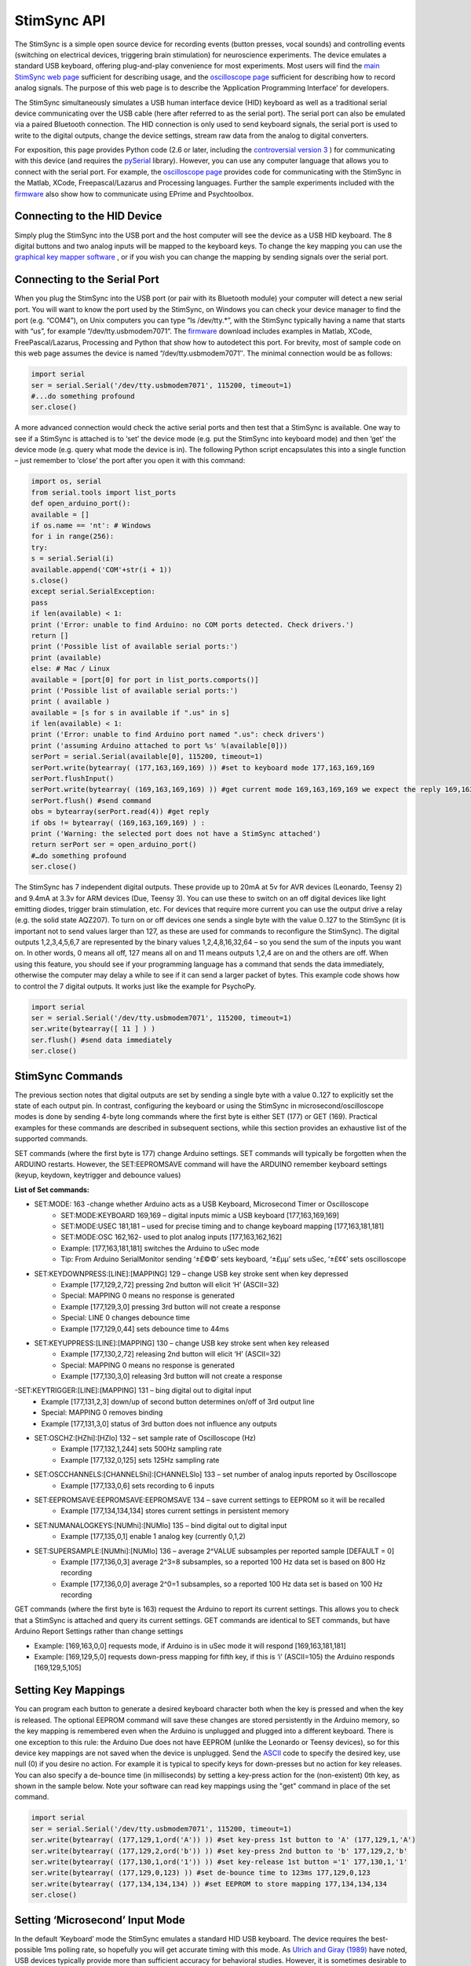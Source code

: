 
StimSync API
=======================================

The StimSync is a simple open source device for recording events (button presses, vocal sounds) and controlling events (switching on electrical devices, triggering brain stimulation) for neuroscience experiments. The device emulates a standard USB keyboard, offering plug-and-play convenience for most experiments. Most users will find the `main StimSync web page <http://www.mccauslandcenter.sc.edu/CRNL/tools/stimsync>`_ sufficient for describing usage, and the `oscilloscope page <http://www.mccauslandcenter.sc.edu/CRNL/tools/oscilloscope>`_ sufficient for describing how to record analog signals. The purpose of this web page is to describe the ‘Application Programming Interface’ for developers.

The StimSync simultaneously simulates a USB human interface device (HID) keyboard as well as a traditional serial device communicating over the USB cable (here after referred to as the serial port). The serial port can also be emulated via a paired Bluetooth connection. The HID connection is only used to send keyboard signals, the serial port is used to write to the digital outputs, change the device settings, stream raw data from the analog to digital converters.

For exposition, this page provides Python code (2.6 or later, including the `controversial version 3 <http://jakevdp.github.io/blog/2013/01/03/will-scientists-ever-move-to-python-3/>`_ ) for communicating with this device (and requires the `pySerial <http://pyserial.sourceforge.net/>`_ library). However, you can use any computer language that allows you to connect with the serial port. For example, the `oscilloscope page <http://www.mccauslandcenter.sc.edu/CRNL/tools/oscilloscope>`_ provides code for communicating with the StimSync in the Matlab, XCode, Freepascal/Lazarus and Processing languages. Further the sample experiments included with the `firmware <http://www.mccauslandcenter.sc.edu/CRNL/tools/stimsync>`_ also show how to communicate using EPrime and Psychtoolbox.

Connecting to the HID Device
-------------------------------------------

Simply plug the StimSync into the USB port and the host computer will see the device as a USB HID keyboard. The 8 digital buttons and two analog inputs will be mapped to the keyboard keys. To change the key mapping you can use the `graphical key mapper software <http://www.mccauslandcenter.sc.edu/CRNL/tools/stimsync>`_ , or if you wish you can change the mapping by sending signals over the serial port.

Connecting to the Serial Port
-------------------------------------------

When you plug the StimSync into the USB port (or pair with its Bluetooth module) your computer will detect a new serial port. You will want to know the port used by the StimSync, on Windows you can check your device manager to find the port (e.g. “COM4”), on Unix computers you can type “ls /dev/tty.*”, with the StimSync typically having a name that starts with “us”, for example “/dev/tty.usbmodem7071”. The `firmware <http://www.mccauslandcenter.sc.edu/CRNL/tools/stimsync>`_ download includes examples in Matlab, XCode, FreePascal/Lazarus, Processing and Python that show how to autodetect this port. For brevity, most of sample code on this web page assumes the device is named “/dev/tty.usbmodem7071″. The minimal connection would be as follows:

.. code-block:: Python

	import serial
	ser = serial.Serial('/dev/tty.usbmodem7071', 115200, timeout=1)
	#...do something profound
	ser.close()

A more advanced connection would check the active serial ports and then test that a StimSync is available. One way to see if a StimSync is attached is to ‘set’ the device mode (e.g. put the StimSync into keyboard mode) and then ‘get’ the device mode (e.g. query what mode the device is in). The following Python script encapsulates this into a single function – just remember to ‘close’ the port after you open it with this command:


.. code-block:: Python

	import os, serial
	from serial.tools import list_ports
	def open_arduino_port():
	available = []
	if os.name == 'nt': # Windows
	for i in range(256):
	try:
	s = serial.Serial(i)
	available.append('COM'+str(i + 1))
	s.close()
	except serial.SerialException:
	pass
	if len(available) < 1:
	print ('Error: unable to find Arduino: no COM ports detected. Check drivers.')
	return []
	print ('Possible list of available serial ports:')
	print (available)
	else: # Mac / Linux
	available = [port[0] for port in list_ports.comports()]
	print ('Possible list of available serial ports:')
	print ( available )
	available = [s for s in available if ".us" in s]
	if len(available) < 1:
	print ('Error: unable to find Arduino port named ".us": check drivers')
	print ('assuming Arduino attached to port %s' %(available[0]))
	serPort = serial.Serial(available[0], 115200, timeout=1)
	serPort.write(bytearray( (177,163,169,169) )) #set to keyboard mode 177,163,169,169
	serPort.flushInput()
	serPort.write(bytearray( (169,163,169,169) )) #get current mode 169,163,169,169 we expect the reply 169,163,169,169
	serPort.flush() #send command
	obs = bytearray(serPort.read(4)) #get reply
	if obs != bytearray( (169,163,169,169) ) :
	print ('Warning: the selected port does not have a StimSync attached')
	return serPort ser = open_arduino_port()
	#…do something profound
	ser.close()

The StimSync has 7 independent digital outputs. These provide up to 20mA at 5v for AVR devices (Leonardo, Teensy 2) and 9.4mA at 3.3v for ARM devices (Due, Teensy 3). You can use these to switch on an off digital devices like light emitting diodes, trigger brain stimulation, etc. For devices that require more current you can use the output drive a relay (e.g. the solid state AQZ207). To turn on or off devices one sends a single byte with the value 0..127 to the StimSync (it is important not to send values larger than 127, as these are used for commands to reconfigure the StimSync). The digital outputs 1,2,3,4,5,6,7 are represented by the binary values 1,2,4,8,16,32,64 – so you send the sum of the inputs you want on. In other words, 0 means all off, 127 means all on and 11 means outputs 1,2,4 are on and the others are off. When using this feature, you should see if your programming language has a command that sends the data immediately, otherwise the computer may delay a while to see if it can send a larger packet of bytes. This example code shows how to control the 7 digital outputs. It works just like the example for PsychoPy.

.. code-block:: Python

	import serial
	ser = serial.Serial('/dev/tty.usbmodem7071', 115200, timeout=1)
	ser.write(bytearray([ 11 ] ) )
	ser.flush() #send data immediately
	ser.close()


StimSync Commands
-------------------------------------------

The previous section notes that digital outputs are set by sending a single byte with a value 0..127 to explicitly set the state of each output pin. In contrast, configuring the keyboard or using the StimSync in microsecond/oscilloscope modes is done by sending 4-byte long commands where the first byte is either SET (177) or GET (169). Practical examples for these commands are described in subsequent sections, while this section provides an exhaustive list of the supported commands.

SET commands (where the first byte is 177) change Arduino settings. SET commands will typically be forgotten when the ARDUINO restarts. However, the SET:EEPROMSAVE command will have the ARDUINO remember keyboard settings (keyup, keydown, keytrigger and debounce values)

**List of Set commands:** 

- SET:MODE: 163 -change whether Arduino acts as a USB Keyboard, Microsecond Timer or Oscilloscope
	- SET:MODE:KEYBOARD 169,169 – digital inputs mimic a USB keyboard [177,163,169,169]
	- SET:MODE:USEC 181,181 – used for precise timing and to change keyboard mapping [177,163,181,181]
	- SET:MODE:OSC 162,162- used to plot analog inputs [177,163,162,162]
	- Example: [177,163,181,181] switches the Arduino to uSec mode
	- Tip: From Arduino SerialMonitor sending ‘±£©©’ sets keyboard, ‘±£µµ’ sets uSec, ‘±£¢¢’ sets oscilloscope
 
- SET:KEYDOWNPRESS:[LINE]:[MAPPING] 129 – change USB key stroke sent when key depressed
	- Example [177,129,2,72] pressing 2nd button will elicit ‘H’ (ASCII=32)
	- Special: MAPPING 0 means no response is generated
	- Example [177,129,3,0] pressing 3rd button will not create a response
	- Special: LINE 0 changes debounce time
	- Example [177,129,0,44] sets debounce time to 44ms

- SET:KEYUPPRESS:[LINE]:[MAPPING] 130 – change USB key stroke sent when key released
	- Example [177,130,2,72] releasing 2nd button will elicit ‘H’ (ASCII=32)
	- Special: MAPPING 0 means no response is generated
	- Example [177,130,3,0] releasing 3rd button will not create a response
	
-SET:KEYTRIGGER:[LINE]:[MAPPING] 131 – bing digital out to digital input
	- Example [177,131,2,3] down/up of second button determines on/off of 3rd output line
	- Special: MAPPING 0 removes binding
	- Example [177,131,3,0] status of 3rd button does not influence any outputs

- SET:OSCHZ:[HZhi]:[HZlo] 132 – set sample rate of Oscilloscope (Hz)
	- Example [177,132,1,244] sets 500Hz sampling rate
	- Example [177,132,0,125] sets 125Hz sampling rate


- SET:OSCCHANNELS:[CHANNELShi]:[CHANNELSlo] 133 – set number of analog inputs reported by Oscilloscope
	- Example [177,133,0,6] sets recording to 6 inputs


- SET:EEPROMSAVE:EEPROMSAVE:EEPROMSAVE 134 – save current settings to EEPROM so it will be recalled
	- Example [177,134,134,134] stores current settings in persistent memory
	
- SET:NUMANALOGKEYS:[NUMhi]:[NUMlo] 135 – bind digital out to digital input
	- Example [177,135,0,1] enable 1 analog key (currently 0,1,2)
	
- SET:SUPERSAMPLE:[NUMhi]:[NUMlo] 136 – average 2^VALUE subsamples per reported sample [DEFAULT = 0]
	- Example [177,136,0,3] average 2^3=8 subsamples, so a reported 100 Hz data set is based on 800 Hz recording
	- Example [177,136,0,0] average 2^0=1 subsamples, so a reported 100 Hz data set is based on 100 Hz recording

GET commands (where the first byte is 163) request the Arduino to report its current settings. This allows you to check that a StimSync is attached and query its current settings. GET commands are identical to SET commands, but have Arduino Report Settings rather than change settings

- Example: [169,163,0,0] requests mode, if Arduino is in uSec mode it will respond [169,163,181,181]
- Example: [169,129,5,0] requests down-press mapping for fifth key, if this is ‘i’ (ASCII=105) the Arduino responds [169,129,5,105]

Setting Key Mappings
-------------------------------------------

You can program each button to generate a desired keyboard character both when the key is pressed and when the key is released. The optional EEPROM command will save these changes are stored persistently in the Arduino memory, so the key mapping is remembered even when the Arduino is unplugged and plugged into a different keyboard. There is one exception to this rule: the Arduino Due does not have EEPROM (unlike the Leonardo or Teensy devices), so for this device key mappings are not saved when the device is unplugged. Send the `ASCII <http://arduino.cc/en/Reference/ASCIIchart>`_ code to specify the desired key, use null (0) if you desire no action. For example it is typical to specify keys for down-presses but no action for key releases. You can also specify a de-bounce time (in milliseconds) by setting a key-press action for the (non-existent) 0th key, as shown in the sample below. Note your software can read key mappings using the "get" command in place of the set command.

.. code-block:: Python

	import serial
	ser = serial.Serial('/dev/tty.usbmodem7071', 115200, timeout=1)
	ser.write(bytearray( (177,129,1,ord('A')) )) #set key-press 1st button to 'A' (177,129,1,'A')
	ser.write(bytearray( (177,129,2,ord('b')) )) #set key-press 2nd button to 'b' 177,129,2,'b'
	ser.write(bytearray( (177,130,1,ord('1')) )) #set key-release 1st button ='1' 177,130,1,'1'
	ser.write(bytearray( (177,129,0,123) )) #set de-bounce time to 123ms 177,129,0,123
	ser.write(bytearray( (177,134,134,134) )) #set EEPROM to store mapping 177,134,134,134
	ser.close()


Setting ‘Microsecond’ Input Mode
-------------------------------------------

In the default ‘Keyboard’ mode the StimSync emulates a standard HID USB keyboard. The device requires the best-possible 1ms polling rate, so hopefully you will get accurate timing with this mode. As `Ulrich and Giray (1989) <http://onlinelibrary.wiley.com/doi/10.1111/j.2044-8317.1989.tb01111.x/abstract>`_ have noted, USB devices typically provide more than sufficient accuracy for behavioral studies. However, it is sometimes desirable to achieve higher resolution sampling, for example if you want to see if an experiment is always generating a Transcranial Magnetic Stimulation (TMS) pulse precisely 50ms after an image is displayed on a screen. The StimSync microsecond timing mode uses the serial port to send a time-stamped packet every time a button press is detected. While we refer to this as ‘microsecond timing’, it should be noted that the sequential sampling of each input and other tasks such as serial port communications means this mode may not provide microsecond precision, even though it provides microsecond resolution. In any case, this provides more accuracy than is possible with USB keyboard timing, though you need to run specialized code to record these files. The StimSync `Keyboard Mapper Tool <http://www.mccauslandcenter.sc.edu/CRNL/tools/stimsync>`_ logs these time stamps, so is a simple interface for most users to record microsecond timing.

In order to engage the microsecond mode, one sends the SET:MODE:USEC (177,163,181,181) command. The microsecond mode will generate a packet with each input change until the mode is changed. Each packet includes a 32-bit unsigned integer reporting the time since the device was switched on – note this value overflows (goes back to zero) approximately every 70 minutes, so you may want your software to account for this. Typically one should return the device to the (default) keyboard mode when the microsecond recording is completed. For every change in inputs (StimSync key press or key release) the device sends 8 bytes (0..7):

 - 0: kuSecSignature (254)
 - 1: HIGH(1) byte keybits
 - 2: LOW(0) byte of keybits
 - 3: HIGH(3) byte of uSec
 - 4: 2 byte of uSec
 - 5: 1 byte of uSec
 - 6: 0 byte of uSec
 - 7: Checksum – sum of all previous bytes folded to fit in 0..255

Here is a sample script that will report the microseconds of a response that occurs within 10 seconds of running the script:

.. code-block:: Python

	import serial
	ser = serial.Serial('/dev/tty.usbmodem7071', 115200, timeout=10)
	ser.flushInput()
	ser.write( bytearray((177,163,181,181)) ) #set usec mode 177,163,181,181
	ser.flush()
	obsBin = bytearray(ser.read(8)) #get reply
	if len(obsBin) != 8:
	print('Error: no buttons presses detected')usec = (obsBin[3] << 24)+ (obsBin[4] << 16)+ (obsBin[5] << 8)+obsBin[6]
	keys = (obsBin[1] << 8)+obsBin[2]
	print('detected keysBits %d at %d usec' % (keys, usec) )
	ser.write( bytearray((177,163,169,169)) ) #turn off oscilloscope: set keyboard mode 177,163,169,169
	ser.close()

Setting Oscilloscope Streaming
-------------------------------------------

The StimSync always starts up in keyboard mode. If you set the device to oscilloscope mode it will begin streaming data that describes the signal measured by the analog to digital (ADC) converters. The `StimSync firmware <http://www.mccauslandcenter.sc.edu/CRNL/tools/oscilloscope>`_ provides example plotting programs in the XCode, Matlab, Freepascal/Lazarus and Processing languages that use this mode, and a good description is provided on the `oscilloscope <http://www.mccauslandcenter.sc.edu/CRNL/tools/oscilloscope>`_ page. We suggest using one of these sample programs to understand this mode.

In brief, it is typically a good idea to set the desired sample rate and number of channels while the device is in keyboard mode, and then switch on the oscilloscope mode. AVR-based devices (Leonardo, Teensy 2) will typically sample from the range 0..5v using the 10-bit resolution of 0..1023, the ARM-based devices sample from 0..3.3v using 12-bit (Due, 0..4095) or 16-bit (Teensy 3, 0..65535) resolution. Note that Arduino ADCs are very noisy, and the precision is typically far worse than the resolution (e.g. the least significant bits will vary between successive samples of a constant signal). To deal with this, the StimSync will attempt to use hardware averaging (for example, each Teensy 3 sample is actually the average of 64 samples). In addition, the StimSync API allows you to supersample the data in software, for example a 100 Hz sampling rate with x4 supersampling will mean the ADC is actually sampled at 1600 Hz (100*2^4), with the average of every 16 evenly spaced samples reported 100 times per second. Be aware that in this example the average sampling time is almost 5ms before the reported sampling time (e.g. it is averaging with prior data samples).

When the Arduino is in Oscilloscope mode, it will send the computer a packet of data each sample. The length of the packet is 4+2*OSCCHANNELS bytes, where OSCCHANNELS is the number of channels reported. Consider a system reporting two channels. Each sample transmits 8 bytes (0..7):

 - 0: SIGNATURE BYTE – bits as specified
 - 7 (MSB): ALWAYS 0 (so packet can not be confused with a COMMAND)
 - 4-6: SAMPLE NUMBER: allows software to detect dropped samples and decode timing. Increments 0,1,2..7,0,1,2..7,0….
 - 3-0 (LSB): Timing in milliseconds. This nybble encodes time in milliseconds at Sample 0. Time is acquired at SAMPLE NUMBER is 0, with 32-bit value transmitted in 4 bit chunks.For sample 0, the nybble is bit-shifted 28 bits, sample 1 is shifted 24 bits, etc.

 - 1: DIGITAL INPUT HIGH BYTE echoes status of 7 digital outputs
 - 2: DIGITAL INPTUT LOW BYTE status of 8 digital inputs
 - 3: ANALOG INPUT HIGH byte for Channel 1
 - 4: ANALOG INPUT LOW byte for Channel 1
 - 5: ANALOG INPUT HIGH byte for Channel 2
 - 6: ANALOG INPUT LOW byte for Channel 2
 - 7: CHECKSUM – sum of all previous bytes folded to fit in 0..255

Here is an example python script for recording from 2 channels:

.. code-block:: Python

	import serial
	ser = serial.Serial('/dev/tty.usbmodem7071', 115200, timeout=1)
	ser.write(bytearray(( 177,163,169,169))) #set keyboard mode 177,163,169,169
	ser.write( bytearray((177,132,0,125)) ) #set oscilloscope for 125Hz sampling rate 177,132,0,125
	ser.write( bytearray((177,133,0,2)) ) #set oscilloscope for 2 channels 177,133,0,2
	serPort.flushInput()
	ser.write( bytearray((177,163,162,162)) ) #set oscilloscope mode 177,163,162,162
	ser.flush()
	obsBin = bytearray(ser.read(8)) #get reply
	if len(obsBin) != 8:
	print('Error: did not receive data')dig = (obsBin[1] << 8)+obsBin[2] #holds values for digital inputs (buttons) and outputs
	ch1 = (obsBin[3] << 8)+obsBin[4]
	ch2 = (obsBin[5] << 8)+obsBin[6]
	print('Channel 1: %d Channel 2: %d digitalIO %d' % (ch1, ch2, dig))
	ser.write(bytearray(( 177,163,169,169))) #turn off oscilloscope: set keyboard mode 177,163,169,169
	ser.close()

PsychoPy Example
-------------------------------------------

Here is a complete example of a simple experiment in `PsychoPy <http://www.psychopy.org/>`_ . In this example all the digital outputs will pulse on 5 times, along with the screen. To test this you can plug a light emitting diode (with suitable resistor, e.g. 220 Ohm) to one of the digital outputs. This script shows how to write to the StimSync at any arbitrary time, while the timing scripts described in other sections show how to use PsychoPy’s `callOnFlip <http://www.psychopy.org/api/visual/window.html>`_ function to time-lock the digital outputs with a screen event. You can paste the script into PsychoPy’s coder view and run.

.. code-block:: Python

	import os, serial
	from serial.tools import list_ports
	def open_arduino_port():
	available = []
	if os.name == 'nt': # Windows
	for i in range(256):
	try:
	s = serial.Serial(i)
	available.append('COM'+str(i + 1))
	s.close()
	except serial.SerialException:
	pass
	if len(available) < 1:
	print ('Error: unable to find Arduino: no COM ports detected. Check drivers.')
	return []
	print ('Possible list of available serial ports:')
	print (available)
	else: # Mac / Linux
	available = [port[0] for port in list_ports.comports()]
	print ('Possible list of available serial ports:')
	print ( available )
	available = [s for s in available if ".us" in s]
	if len(available) < 1:
	print ('Error: unable to find Arduino port named ".us": check drivers')
	print ('assuming Arduino attached to port %s' %(available[0]))
	serPort = serial.Serial(available[0], 115200, timeout=1)
	serPort.write(bytearray( (177,163,169,169) )) #set to keyboard mode 177,163,169,169
	serPort.flushInput()
	serPort.write(bytearray( (169,163,169,169) )) #get current mode 169,163,169,169 we expect the reply 169,163,169,169
	serPort.flush() #send command
	obs = bytearray(serPort.read(4)) #get reply
	if obs != bytearray( (169,163,169,169) ) :
	print ('Warning: the selected port does not have a StimSync attached')
	return serPortfrom psychopy import visual, core #import some libraries from PsychoPy
	ser = open_arduino_port() #open the StimSync
	#stimuli
	mywin = visual.Window([800,600],fullscr=False,monitor="testMonitor", units="deg")
	mywin.setMouseVisible(False)
	#create some stimuli
	dark = visual.PatchStim(win=mywin, size=1, pos=[0,0], sf=0, color=-1)
	bright = visual.PatchStim(win=mywin, size=1, pos=[0,0], sf=0, color=1)
	#show the trials
	for x in range(0, 5):
	bright.draw()
	mywin.flip()
	ser.write(bytearray( [127] ) ) #turn on all outputs
	ser.flush()
	dark.draw()
	mywin.flip()
	ser.write( bytearray( [0] ) ) #turn off outputs
	core.wait(1.0) 


Testing Timing
-------------------------------------------

.. image:: stimsync_input_timing.png
 :width: 50%
 :align: center

Here is a PsychoPy script for measuring input latency for the StimSync acting as a USB keyboard. The setup is shown on the right: the plug StimSync into the computer’s USB port (brown cable) and connect a `light sensor <https://www.sparkfun.com/products/8688>`_ (red) to the computer monitor and one of the StimSync analog inputs (purple cable). For CRT cables, you will want to attach the sensor near the top of the screen (since the screen drawing begins from the top). Adjust the StimSync thumbwheel so a white screen triggers a key press. Next, run the following PsychoPy script (after you get this working you probably want to make ‘nreps’ a larger number so you can average over a larger number of trials). In general the latency of the timing is not a huge concern – if it is constant across all conditions it will have no influence on the subsequent statistics (though it may be useful to know for iEEG/ERP studies). On the other hand, relatively low variability is desirable.

.. code-block:: Python

	from psychopy import visual, core, event, data #import some libraries from PsychoPystimList = [{'cond': 1}]
	nReps = 10 #number of repititions per condition
	trials = data.TrialHandler(stimList,nReps,dataTypes='RT')
	mywin = visual.Window([800,600],allowGUI=False,fullscr=False, units="norm", color=-1)
	mywin.setMouseVisible(False)
	#create some stimuli
	dark = visual.PatchStim(win=mywin, size=0.1, pos=[0,0], sf=0, color=0, colorSpace='rgb')
	bright = visual.PatchStim(win=mywin, size=1, pos=[-0.5,0.5], sf=0, color=1, colorSpace='rgb')
	#draw the stimuli and update the window
	event.clearEvents()
	startTime = core.Clock() # make a clock for capturing RT (reaction time)
	for thisTrial in trials: #handler can act like a for loop
	bright.draw()
	mywin.callOnFlip(startTime.reset) # reaction time starts immediately after flip
	mywin.flip()
	dark.draw()
	responses = event.waitKeys(timeStamped=startTime)
	#trials.addData('RT', startTime.getTime())
	trials.addData('RT', responses[0][1])
	mywin.flip()
	core.wait(0.4)
	#display and save data
	trials.printAsText(stimOut=['cond'],dataOut=['RT_mean','RT_std'])
	trials.saveAsText(fileName='testData',stimOut=['cond'],dataOut=['RT_raw'])

You can use the same setup to test the output timing. To do this precisely, you should ideally have two computers and two StimSyncs: one dedicated to presenting stimuli and the other logging events using our Key Mapping software (so the output of the experimental StimSync is linked to the input of the data logging StimSync). However, in this example we have a single computer/StimSync doing double duty presenting stimuli and logging microsecond timestamps. The overhead of sending the serial timestamps could in theory impair the performance of this test. However, if this provides good timing on your setup you can be pretty confident that it will work well when simply presenting stimuli.

.. code-block:: Python

	def digitalWrite(myPort, myVal):
	myPort.write(bytearray( [myVal] ) )
	myPort.flush()from psychopy import visual, core #import some libraries from PsychoPy
	#open the StimSync
	nReps = 10 #number of repititions
	ser = open_arduino_port()
	ser.write( bytearray((177,163,181,181)) ) #set usec mode 177,163,181,181
	ser.flush()
	ser.flushInput()
	inData = ""
	digitalWrite(ser, "\x00") #turn off all digital outputs
	#create window and stimuli
	mywin = visual.Window([800,600],fullscr=False,monitor="testMonitor", units="norm",color=-1)
	mywin.setMouseVisible(False)
	dark = visual.PatchStim(win=mywin, size=1, pos=[0,0], sf=0, rgb=-1)
	bright = visual.PatchStim(win=mywin, size=1, pos=[-0.5,0.5], sf=0, rgb=1)
	for x in range(0, nReps): #show the trials
	core.wait(0.5)
	bright.draw()
	mywin.callOnFlip(digitalWrite, ser, 127) #all on
	mywin.flip()
	dark.draw()
	mywin.callOnFlip(digitalWrite, ser, 0) #all off
	mywin.flip()
	core.wait(0.5)
	inBytes = ser.inWaiting()
	if inBytes > 0:
	inData = inData + ser.read(inBytes)print len(inData)
	if len(inData) > 8:
	obsBin = [ord(c) for c in inData]
	nEvents = len(inData) // 8
	for i in range(0, nEvents):
	o = i * 8
	usec = (obsBin[o+3] << 24)+ (obsBin[o+4] << 16)+ (obsBin[o+5] << 8)+obsBin[o+6]
	keys = (obsBin[o+1] << 8)+obsBin[o+2]
	print ('keycode\t%d\tat\t%d\tusec' % (keys, usec))ser.write( bytearray((177,163,169,169)) ) #set keyboard mode 177,163,169,169
	ser.close #close the serial port when the study is over

OpenSesame Example
-------------------------------------------

Here is an example of using the `serial port <http://forum.cogsci.nl/index.php?p=/discussion/454/solved-sending-triggers-to-nexus-trigger-interface-via-serial-port/p1>`_ with an `OpenSesame <http://osdoc.cogsci.nl/>`_ experiment. For sake of brevity this example hard-codes the serial port name, in practice you would probably want to use the “open_arduino_port” functions described above:

.. code-block:: Python

	import serialexp.serial_port = serial.Serial('/dev/tty.usbmodem7071', 115200, timeout=1) # For Windows, something like ‘COM1’
	#And then send a trigger like this (at some moment during a trial):
	exp.serial_port.write(bytearray( [11] ) ) #send 11 decimal: turn on outputs 1,2,4
	exp.serial_port.flush()
	#At the end of the experiment, you need to close the connection </font>
	exp.serial_port.close()


The Status Light
-------------------------------------------

The built in light on the StimSync reports current status. When the device is in keyboard mode this light is on constantly. When the device is in microsecond mode the light has a burst of two flashes in quick succession followed by a relatively long pause. When the device is in oscilloscope mode it flashes on/off with a steady 50%/50% duty cycle.
